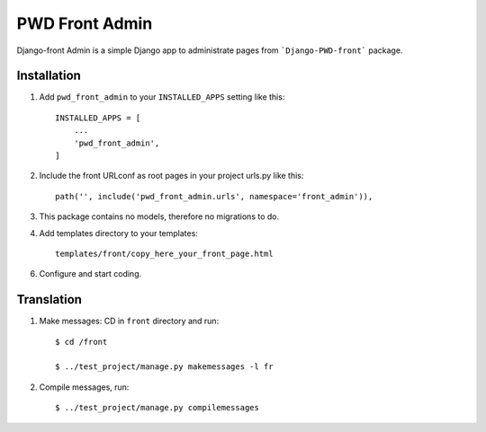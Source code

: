 ===============
PWD Front Admin
===============

Django-front Admin is a simple Django app to administrate pages from ```Django-PWD-front```
package.

Installation
------------

1. Add ``pwd_front_admin`` to your ``INSTALLED_APPS`` setting like this: ::

    INSTALLED_APPS = [
	...
	'pwd_front_admin',
    ]

2. Include the front URLconf as root pages in your project urls.py like this: ::

    path('', include('pwd_front_admin.urls', namespace='front_admin')),

3. This package contains no models, therefore no migrations to do.


4. Add templates directory to your templates: ::

    templates/front/copy_here_your_front_page.html

6. Configure and start coding.


Translation
-----------

1. Make messages: CD in ``front`` directory and run: ::

    $ cd /front

    $ ../test_project/manage.py makemessages -l fr

2. Compile messages, run: ::

    $ ../test_project/manage.py compilemessages


